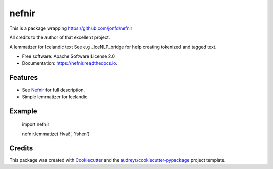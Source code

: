======
nefnir
======

This is a package wrapping https://github.com/jonfd/nefnir 

All credits to the author of that excellent project. 

.. image:: https://img.shields.io/pypi/v/nefnir.svg
        :target: https://pypi.python.org/pypi/nefnir

.. image:: https://img.shields.io/travis/sverrirab/nefnir-package.svg
        :target: https://travis-ci.org/sverrirab/nefnir-package

.. image:: https://readthedocs.org/projects/nefnir/badge/?version=latest
        :target: https://nefnir.readthedocs.io/en/latest/?badge=latest
        :alt: Documentation Status




A lemmatizer for Icelandic text See e.g _IceNLP_bridge for help creating tokenized and tagged text.


* Free software: Apache Software License 2.0
* Documentation: https://nefnir.readthedocs.io.


Features
--------

* See Nefnir_ for full description.
* Simple lemmatizer for Icelandic.

Example
-------

    import nefnir
    
    nefnir.lemmatize('Hvað', 'fshen')

Credits
-------

This package was created with Cookiecutter_ and the `audreyr/cookiecutter-pypackage`_ project template.

.. _Nefnir: https://github.com/jonfd/nefnir
.. _Cookiecutter: https://github.com/audreyr/cookiecutter
.. _`audreyr/cookiecutter-pypackage`: https://github.com/audreyr/cookiecutter-pypackage
